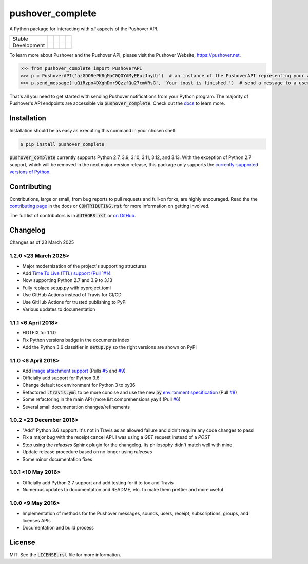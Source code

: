 pushover_complete
=================
A Python package for interacting with *all* aspects of the Pushover API.

=========== =============== ================== ======================= ====================
Stable      |stable_build|  |stable_coverage|  |stable_documentation|  |stable_pyversions|
Development |develop_build| |develop_coverage| |develop_documentation| |develop_pyversions|
=========== =============== ================== ======================= ====================

.. |stable_build| image:: https://github.com/scolby33/pushover_complete/actions/workflows/checks.yaml/badge.svg?branch=master
    :target: https://github.com/scolby33/pushover_complete/actions?query=branch%3Amaster
    :alt: Stable Build Status
.. |stable_coverage| image:: https://codecov.io/github/scolby33/pushover_complete/coverage.svg?branch=master
    :target: https://codecov.io/gh/scolby33/pushover_complete/branch/master
    :alt: Stable Test Coverage Status
.. |stable_documentation| image:: http://readthedocs.org/projects/pushover-complete/badge/?version=stable
    :target: http://pushover-complete.readthedocs.io/en/stable/?badge=stable
    :alt: Stable Documentation Status
.. |stable_pyversions| image:: https://img.shields.io/badge/python-2.7%2C%203.9%2C%203.10%2C%203.11%2C%203.12%2C%203.13-blue?logo=python
    :alt: Stable Supported Python Versions: 2.7, 3.9, 3.10, 3.11, 3.12, 3.13


.. |develop_build| image:: https://github.com/scolby33/pushover_complete/actions/workflows/checks.yaml/badge.svg?branch=develop
    :target: https://github.com/scolby33/pushover_complete/actions?query=branch%3Adevelop
    :alt: Development Build Status
.. |develop_coverage| image:: https://codecov.io/github/scolby33/pushover_complete/coverage.svg?branch=develop
    :target: https://codecov.io/gh/scolby33/pushover_complete/branch/develop
    :alt: Development Test Coverage Status
.. |develop_documentation| image:: http://readthedocs.org/projects/pushover-complete/badge/?version=develop
    :target: http://pushover-complete.readthedocs.io/en/develop/?badge=develop
    :alt: Development Documentation Status
.. |develop_pyversions| image:: https://img.shields.io/badge/python-2.7%2C%203.9%2C%203.10%2C%203.11%2C%203.12%2C%203.13-blue?logo=python
    :alt: Development Supported Python Versions: 2.7, 3.9, 3.10, 3.11, 3.12, 3.13

To learn more about Pushover and the Pushover API, please visit the Pushover Website, `<https://pushover.net>`_.

.. code-block:: python

   >>> from pushover_complete import PushoverAPI
   >>> p = PushoverAPI('azGDORePK8gMaC0QOYAMyEEuzJnyUi')  # an instance of the PushoverAPI representing your application
   >>> p.send_message('uQiRzpo4DXghDmr9QzzfQu27cmVRsG', 'Your toast is finished.')  # send a message to a user

That's all you need to get started with sending Pushover notifications from your Python program.
The majority of Pushover's API endpoints are accessible via :code:`pushover_complete`.
Check out the `docs <https://pushover-complete.readthedocs.io/>`_ to learn more.

Installation
------------

Installation should be as easy as executing this command in your chosen shell:

.. code-block:: sh

    $ pip install pushover_complete

:code:`pushover_complete` currently supports Python 2.7, 3.9, 3.10, 3.11, 3.12, and 3.13.
With the exception of Python 2.7 support, which will be removed in the next major version release,
this package only supports the `currently-supported versions of Python <https://devguide.python.org/versions/#supported-versions>`_.

Contributing
------------

Contributions, large or small, from bug reports to pull requests and full-on forks, are highly encouraged.
Read the the `contributing page <http://pushover-complete.readthedocs.io/en/latest/contributing.html>`_ in the docs or
:code:`CONTRIBUTING.rst` for more information on getting involved.

The full list of contributors is in :code:`AUTHORS.rst` or
`on GitHub <https://github.com/scolby33/pushover_complete/contributors>`_.

Changelog
---------

Changes as of 23 March 2025

1.2.0 <23 March 2025>
^^^^^^^^^^^^^^^^^^^^^

- Major modernization of the project's supporting structures
- Add `Time To Live (TTL) support (Pull `#14 <https://github.com/scolby33/pushover_complete/pull/14>`_
- Now supporting Python 2.7 and 3.9 to 3.13
- Fully replace setup.py with pyproject.toml
- Use GitHub Actions instead of Travis for CI/CD
- Use GitHub Actions for trusted publishing to PyPI
- Various updates to documentation


1.1.1 <6 April 2018>
^^^^^^^^^^^^^^^^^^^^

- HOTFIX for 1.1.0
- Fix Python versions badge in the documents index
- Add the Python 3.6 classifier in :code:`setup.py` so the right versions are shown on PyPI

1.1.0 <6 April 2018>
^^^^^^^^^^^^^^^^^^^^

- Add `image attachment support <https://pushover.net/api#attachments>`_ (Pulls `#5 <https://github.com/scolby33/pushover_complete/pull/5>`_ and `#9 <https://github.com/scolby33/pushover_complete/pull/9>`_)
- Officially add support for Python 3.6
- Change default tox environment for Python 3 to py36
- Refactored :code:`.travis.yml` to be more concise and use the new :code:`py` `environment specification <https://tox.readthedocs.io/en/3.0.0/example/basic.html#a-simple-tox-ini-default-environments>`_ (Pull `#8 <https://github.com/scolby33/pushover_complete/pull/8>`_)
- Some refactoring in the main API (more list comprehensions yay!) (Pull `#6 <https://github.com/scolby33/pushover_complete/pull/6>`_)
- Several small documentation changes/refinements

1.0.2 <23 December 2016>
^^^^^^^^^^^^^^^^^^^^^^^^

- "Add" Python 3.6 support. It's not in Travis as an allowed failure and didn't require any code changes to pass!
- Fix a major bug with the receipt cancel API. I was using a `GET` request instead of a `POST`
- Stop using the `releases` Sphinx plugin for the changelog. Its philosophy didn't match well with mine
- Update release procedure based on no longer using `releases`
- Some minor documentation fixes

1.0.1 <10 May 2016>
^^^^^^^^^^^^^^^^^^^

- Officially add Python 2.7 support and add testing for it to tox and Travis
- Numerous updates to documentation and README, etc. to make them prettier and more useful

1.0.0 <9 May 2016>
^^^^^^^^^^^^^^^^^^

- Implementation of methods for the Pushover messages, sounds, users, receipt, subscriptions, groups, and licenses APIs
- Documentation and build process

License
-------

MIT. See the :code:`LICENSE.rst` file for more information.
